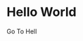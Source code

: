#+HUGO_BASE_DIR: ~/Blog/

* Hello World
:PROPERTIES:
    :EXPORT_FILE_NAME: publications/index
    :EXPORT_DATE: 2019-10-13
    :EXPORT_HUGO_CUSTOM_FRONT_MATTER: :summary Writing hugo post in Emacs org.
:END:
Go To Hell
